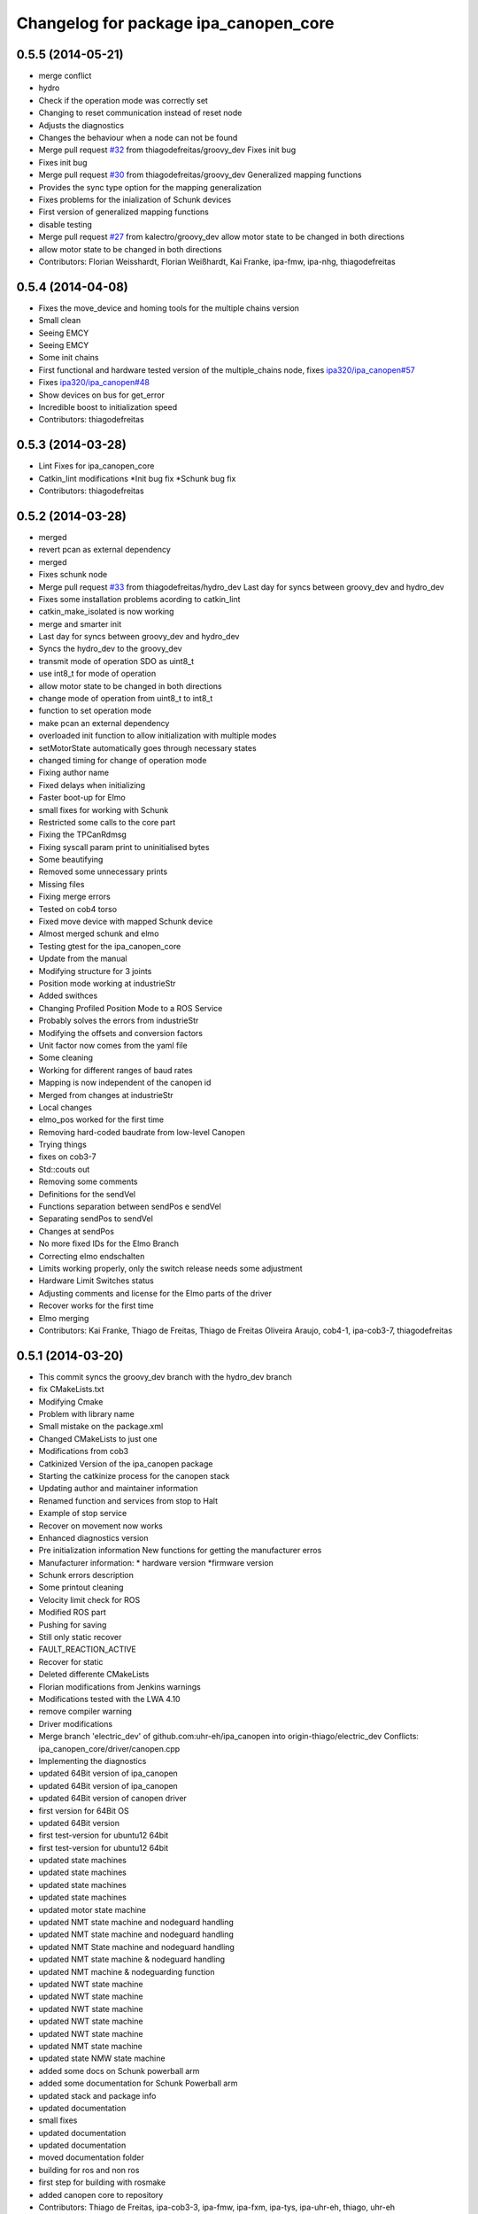 ^^^^^^^^^^^^^^^^^^^^^^^^^^^^^^^^^^^^^^
Changelog for package ipa_canopen_core
^^^^^^^^^^^^^^^^^^^^^^^^^^^^^^^^^^^^^^

0.5.5 (2014-05-21)
------------------
* merge conflict
* hydro
* Check if the operation mode was correctly set
* Changing to reset communication instead of reset node
* Adjusts the diagnostics
* Changes the behaviour when a node can not be found
* Merge pull request `#32 <https://github.com/ipa320/ipa_canopen/issues/32>`_ from thiagodefreitas/groovy_dev
  Fixes init bug
* Fixes init bug
* Merge pull request `#30 <https://github.com/ipa320/ipa_canopen/issues/30>`_ from thiagodefreitas/groovy_dev
  Generalized mapping functions
* Provides the sync type option for the mapping generalization
* Fixes problems for the inialization of Schunk devices
* First version of generalized mapping functions
* disable testing
* Merge pull request `#27 <https://github.com/ipa320/ipa_canopen/issues/27>`_ from kalectro/groovy_dev
  allow motor state to be changed in both directions
* allow motor state to be changed in both directions
* Contributors: Florian Weisshardt, Florian Weißhardt, Kai Franke, ipa-fmw, ipa-nhg, thiagodefreitas

0.5.4 (2014-04-08)
------------------
* Fixes the move_device and homing tools for the multiple chains version
* Small clean
* Seeing EMCY
* Seeing EMCY
* Some init chains
* First functional and hardware tested version of the multiple_chains node, fixes `ipa320/ipa_canopen#57 <https://github.com/ipa320/ipa_canopen/issues/57>`_
* Fixes `ipa320/ipa_canopen#48 <https://github.com/ipa320/ipa_canopen/issues/48>`_
* Show devices on bus for get_error
* Incredible boost to initialization speed
* Contributors: thiagodefreitas

0.5.3 (2014-03-28)
------------------
* Lint Fixes for ipa_canopen_core
* Catkin_lint modifications
  *Init bug fix
  *Schunk bug fix
* Contributors: thiagodefreitas

0.5.2 (2014-03-28)
------------------
* merged
* revert pcan as external dependency
* merged
* Fixes schunk node
* Merge pull request `#33 <https://github.com/ipa320/ipa_canopen/issues/33>`_ from thiagodefreitas/hydro_dev
  Last day for syncs between groovy_dev and hydro_dev
* Fixes some installation problems acording to catkin_lint
* catkin_make_isolated is now working
* merge and smarter init
* Last day for syncs between groovy_dev and hydro_dev
* Syncs the hydro_dev to the groovy_dev
* transmit mode of operation SDO as uint8_t
* use int8_t for mode of operation
* allow motor state to be changed in both directions
* change mode of operation from uint8_t to int8_t
* function to set operation mode
* make pcan an external dependency
* overloaded init function to allow initialization with multiple modes
* setMotorState automatically goes through necessary states
* changed timing for change of operation mode
* Fixing author name
* Fixed delays when initializing
* Faster boot-up for Elmo
* small fixes for working with Schunk
* Restricted some calls to the core part
* Fixing the TPCanRdmsg
* Fixing syscall param print to uninitialised bytes
* Some beautifying
* Removed some unnecessary prints
* Missing files
* Fixing merge errors
* Tested on cob4 torso
* Fixed move device with mapped Schunk device
* Almost merged schunk and elmo
* Testing gtest for the ipa_canopen_core
* Update from the manual
* Modifying structure for 3 joints
* Position mode working at industrieStr
* Added swithces
* Changing Profiled Position Mode to a ROS Service
* Probably solves the errors from industrieStr
* Modifying the offsets and conversion factors
* Unit factor now comes from the yaml file
* Some cleaning
* Working for different ranges of baud rates
* Mapping is now independent of the canopen id
* Merged from changes at industrieStr
* Local changes
* elmo_pos worked for the first time
* Removing hard-coded baudrate from low-level Canopen
* Trying things
* fixes on cob3-7
* Std::couts out
* Removing some comments
* Definitions for the sendVel
* Functions separation between sendPos e sendVel
* Separating sendPos to sendVel
* Changes at sendPos
* No more fixed IDs for the Elmo Branch
* Correcting elmo endschalten
* Limits working properly, only the switch release needs some adjustment
* Hardware Limit Switches status
* Adjusting comments and license for the Elmo parts of the driver
* Recover works for the first time
* Elmo merging
* Contributors: Kai Franke, Thiago de Freitas, Thiago de Freitas Oliveira Araujo, cob4-1, ipa-cob3-7, thiagodefreitas

0.5.1 (2014-03-20)
------------------
* This commit syncs the groovy_dev branch with the hydro_dev branch
* fix CMakeLists.txt
* Modifying Cmake
* Problem with library name
* Small mistake on the package.xml
* Changed CMakeLists to just one
* Modifications from cob3
* Catkinized Version of the ipa_canopen package
* Starting the catkinize process for the canopen stack
* Updating author and maintainer information
* Renamed function and services from stop to Halt
* Example of stop service
* Recover on movement now works
* Enhanced diagnostics version
* Pre initialization information
  New functions for getting the manufacturer erros
* Manufacturer information:
  * hardware version
  *firmware version
* Schunk errors description
* Some printout cleaning
* Velocity limit check for ROS
* Modified ROS part
* Pushing for saving
* Still only static recover
* FAULT_REACTION_ACTIVE
* Recover for static
* Deleted differente CMakeLists
* Florian modifications from Jenkins warnings
* Modifications tested with the LWA 4.10
* remove compiler warning
* Driver modifications
* Merge branch 'electric_dev' of github.com:uhr-eh/ipa_canopen into origin-thiago/electric_dev
  Conflicts:
  ipa_canopen_core/driver/canopen.cpp
* Implementing the diagnostics
* updated 64Bit version of ipa_canopen
* updated 64Bit version of ipa_canopen
* updated 64Bit version of canopen driver
* first version for 64Bit OS
* updated 64Bit version
* first test-version for ubuntu12 64bit
* first test-version for ubuntu12 64bit
* updated state machines
* updated state machines
* updated state machines
* updated state machines
* updated motor state machine
* updated NMT state machine and nodeguard handling
* updated NMT state machine and nodeguard handling
* updated NMT State machine and nodeguard handling
* updated NMT state machine & nodeguard handling
* updated NMT machine & nodeguarding function
* updated NWT state machine
* updated NWT state machine
* updated NWT state machine
* updated NWT state machine
* updated NWT state machine
* updated NMT state machine
* updated state NMW state machine
* added some docs on Schunk powerball arm
* added some documentation for Schunk Powerball arm
* updated stack and package info
* updated documentation
* small fixes
* updated documentation
* updated documentation
* moved documentation folder
* building for ros and non ros
* first step for building with rosmake
* added canopen core to repository
* Contributors: Thiago de Freitas, ipa-cob3-3, ipa-fmw, ipa-fxm, ipa-tys, ipa-uhr-eh, thiago, uhr-eh
